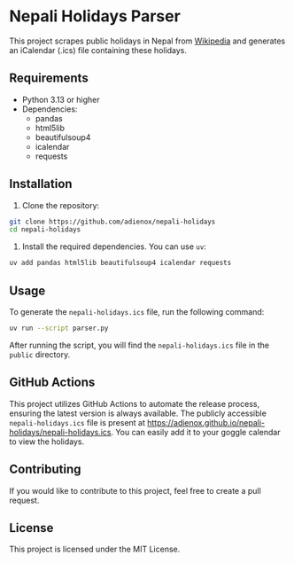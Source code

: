 * Nepali Holidays Parser
This project scrapes public holidays in Nepal from [[https://en.wikipedia.org/wiki/Public_holidays_in_Nepal][Wikipedia]] and generates an iCalendar (.ics) file containing these holidays.

** Requirements
- Python 3.13 or higher
- Dependencies:
  - pandas
  - html5lib
  - beautifulsoup4
  - icalendar
  - requests

** Installation
1. Clone the repository:
#+BEGIN_SRC bash
git clone https://github.com/adienox/nepali-holidays
cd nepali-holidays
#+END_SRC

2. Install the required dependencies. You can use ~uv~:
#+BEGIN_SRC bash
uv add pandas html5lib beautifulsoup4 icalendar requests
#+END_SRC

** Usage
To generate the ~nepali-holidays.ics~ file, run the following command:
#+BEGIN_SRC bash
uv run --script parser.py
#+END_SRC

After running the script, you will find the ~nepali-holidays.ics~ file in the ~public~ directory.

** GitHub Actions
This project utilizes GitHub Actions to automate the release process, ensuring the latest version is always available. The publicly accessible ~nepali-holidays.ics~ file is present at https://adienox.github.io/nepali-holidays/nepali-holidays.ics. You can easily add it to your goggle calendar to view the holidays.

** Contributing
If you would like to contribute to this project, feel free to create a pull request.

** License
This project is licensed under the MIT License.

